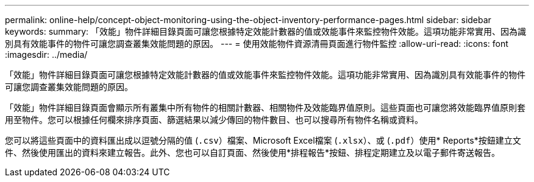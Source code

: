 ---
permalink: online-help/concept-object-monitoring-using-the-object-inventory-performance-pages.html 
sidebar: sidebar 
keywords:  
summary: 「效能」物件詳細目錄頁面可讓您根據特定效能計數器的值或效能事件來監控物件效能。這項功能非常實用、因為識別具有效能事件的物件可讓您調查叢集效能問題的原因。 
---
= 使用效能物件資源清冊頁面進行物件監控
:allow-uri-read: 
:icons: font
:imagesdir: ../media/


[role="lead"]
「效能」物件詳細目錄頁面可讓您根據特定效能計數器的值或效能事件來監控物件效能。這項功能非常實用、因為識別具有效能事件的物件可讓您調查叢集效能問題的原因。

「效能」物件詳細目錄頁面會顯示所有叢集中所有物件的相關計數器、相關物件及效能臨界值原則。這些頁面也可讓您將效能臨界值原則套用至物件。您可以根據任何欄來排序頁面、篩選結果以減少傳回的物件數目、也可以搜尋所有物件名稱或資料。

您可以將這些頁面中的資料匯出成以逗號分隔的值 (`.csv`）檔案、Microsoft Excel檔案 (`.xlsx`）、或 (`.pdf`）使用* Reports*按鈕建立文件、然後使用匯出的資料來建立報告。此外、您也可以自訂頁面、然後使用*排程報告*按鈕、排程定期建立及以電子郵件寄送報告。
